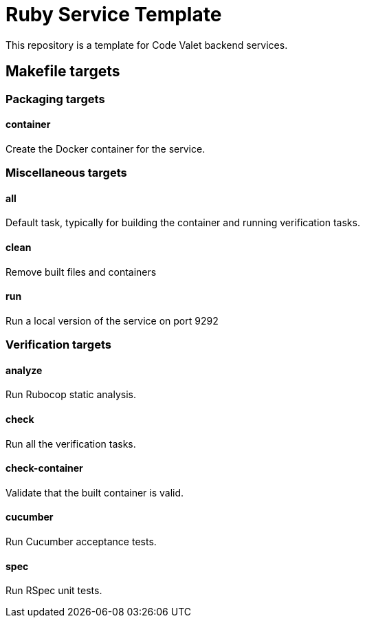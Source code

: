 = Ruby Service Template

This repository is a template for Code Valet backend services.


== Makefile targets


=== Packaging targets

==== container

Create the Docker container for the service.



=== Miscellaneous targets

==== all

Default task, typically for building the container and running verification
tasks.

==== clean

Remove built files and containers

==== run

Run a local version of the service on port 9292



=== Verification targets

==== analyze

Run Rubocop static analysis.

==== check

Run all the verification tasks.

==== check-container

Validate that the built container is valid.

==== cucumber

Run Cucumber acceptance tests.

==== spec

Run RSpec unit tests.
